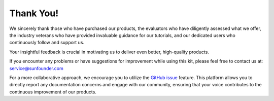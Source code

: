 Thank You!
====================

We sincerely thank those who have purchased our products, the evaluators who have diligently assessed what we offer, the industry veterans who have provided invaluable guidance for our tutorials, and our dedicated users who continuously follow and support us.

Your insightful feedback is crucial in motivating us to deliver even better, high-quality products.

If you encounter any problems or have suggestions for improvement while using this kit, please feel free to contact us at: service@sunfounder.com

For a more collaborative approach, we encourage you to utilize the `GitHub issue <https://github.com/sunfounder/Elite-Explorer-Kit/issues/new/>`__ feature. This platform allows you to directly report any documentation concerns and engage with our community, ensuring that your voice contributes to the continuous improvement of our products.